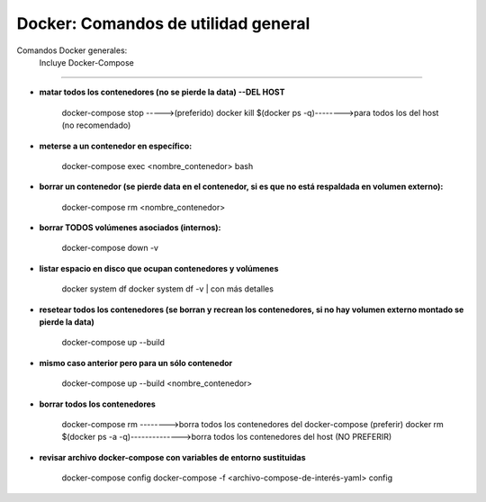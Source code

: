 =====================================
Docker: Comandos de utilidad general
=====================================

Comandos Docker generales:
    Incluye Docker-Compose
    
----------------------------------------------

* **matar todos los contenedores (no se pierde la data) --DEL HOST**
    
    docker-compose stop ----->(preferido)
    docker kill $(docker ps -q)-------->para todos los del host (no recomendado)

* **meterse a un contenedor en específico:**
    
    docker-compose exec <nombre_contenedor> bash

* **borrar un contenedor (se pierde data en el contenedor, si es que no está respaldada en volumen externo):**
    
    docker-compose rm <nombre_contenedor>

* **borrar TODOS volúmenes asociados (internos):**
    
    docker-compose down -v

* **listar espacio en disco que ocupan contenedores y volúmenes**
    
    docker system df
    docker system df -v | con más detalles

* **resetear todos los contenedores (se borran y recrean los contenedores, si no hay volumen externo montado se pierde la data)**
    
    docker-compose up --build

* **mismo caso anterior pero para un sólo contenedor**

    docker-compose up --build <nombre_contenedor>

* **borrar todos los contenedores**
    
    docker-compose rm -------->borra todos los contenedores del docker-compose (preferir)
    docker rm $(docker ps -a -q)-------------->borra todos los contenedores del host (NO PREFERIR)

* **revisar archivo docker-compose con variables de entorno sustituidas**
    
    docker-compose config
    docker-compose -f <archivo-compose-de-interés-yaml> config
